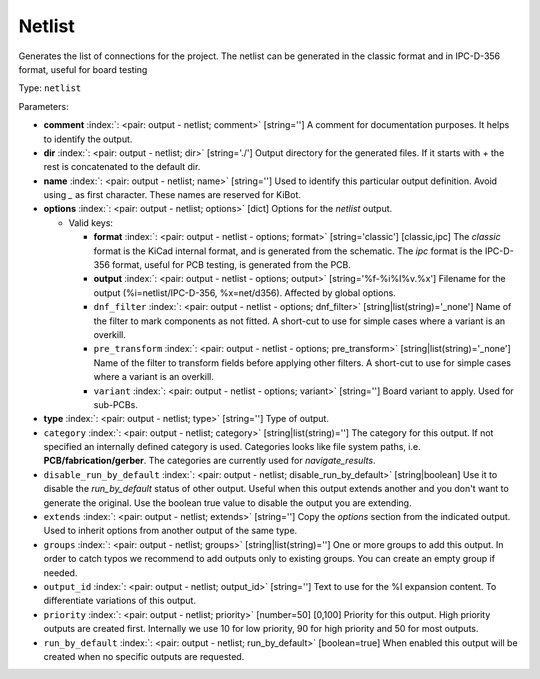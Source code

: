 .. Automatically generated by KiBot, please don't edit this file

.. index::
   pair: Netlist; netlist

Netlist
~~~~~~~

Generates the list of connections for the project.
The netlist can be generated in the classic format and in IPC-D-356 format,
useful for board testing

Type: ``netlist``


Parameters:

-  **comment** :index:`: <pair: output - netlist; comment>` [string=''] A comment for documentation purposes. It helps to identify the output.
-  **dir** :index:`: <pair: output - netlist; dir>` [string='./'] Output directory for the generated files.
   If it starts with `+` the rest is concatenated to the default dir.
-  **name** :index:`: <pair: output - netlist; name>` [string=''] Used to identify this particular output definition.
   Avoid using `_` as first character. These names are reserved for KiBot.
-  **options** :index:`: <pair: output - netlist; options>` [dict] Options for the `netlist` output.

   -  Valid keys:

      -  **format** :index:`: <pair: output - netlist - options; format>` [string='classic'] [classic,ipc] The `classic` format is the KiCad internal format, and is generated
         from the schematic. The `ipc` format is the IPC-D-356 format, useful for PCB
         testing, is generated from the PCB.
      -  **output** :index:`: <pair: output - netlist - options; output>` [string='%f-%i%I%v.%x'] Filename for the output (%i=netlist/IPC-D-356, %x=net/d356). Affected by global options.
      -  ``dnf_filter`` :index:`: <pair: output - netlist - options; dnf_filter>` [string|list(string)='_none'] Name of the filter to mark components as not fitted.
         A short-cut to use for simple cases where a variant is an overkill.

      -  ``pre_transform`` :index:`: <pair: output - netlist - options; pre_transform>` [string|list(string)='_none'] Name of the filter to transform fields before applying other filters.
         A short-cut to use for simple cases where a variant is an overkill.

      -  ``variant`` :index:`: <pair: output - netlist - options; variant>` [string=''] Board variant to apply.
         Used for sub-PCBs.

-  **type** :index:`: <pair: output - netlist; type>` [string=''] Type of output.
-  ``category`` :index:`: <pair: output - netlist; category>` [string|list(string)=''] The category for this output. If not specified an internally defined category is used.
   Categories looks like file system paths, i.e. **PCB/fabrication/gerber**.
   The categories are currently used for `navigate_results`.

-  ``disable_run_by_default`` :index:`: <pair: output - netlist; disable_run_by_default>` [string|boolean] Use it to disable the `run_by_default` status of other output.
   Useful when this output extends another and you don't want to generate the original.
   Use the boolean true value to disable the output you are extending.
-  ``extends`` :index:`: <pair: output - netlist; extends>` [string=''] Copy the `options` section from the indicated output.
   Used to inherit options from another output of the same type.
-  ``groups`` :index:`: <pair: output - netlist; groups>` [string|list(string)=''] One or more groups to add this output. In order to catch typos
   we recommend to add outputs only to existing groups. You can create an empty group if
   needed.

-  ``output_id`` :index:`: <pair: output - netlist; output_id>` [string=''] Text to use for the %I expansion content. To differentiate variations of this output.
-  ``priority`` :index:`: <pair: output - netlist; priority>` [number=50] [0,100] Priority for this output. High priority outputs are created first.
   Internally we use 10 for low priority, 90 for high priority and 50 for most outputs.
-  ``run_by_default`` :index:`: <pair: output - netlist; run_by_default>` [boolean=true] When enabled this output will be created when no specific outputs are requested.

